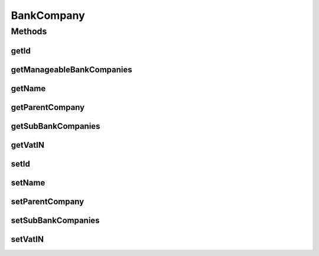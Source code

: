 .. java:import:: java.io Serializable

.. java:import:: java.util HashSet

.. java:import:: java.util Set

.. java:import:: javax.persistence Column

.. java:import:: javax.persistence Entity

.. java:import:: javax.persistence GeneratedValue

.. java:import:: javax.persistence GenerationType

.. java:import:: javax.persistence Id

.. java:import:: javax.persistence JoinColumn

.. java:import:: javax.persistence ManyToOne

.. java:import:: javax.persistence OneToMany

.. java:import:: javax.persistence SequenceGenerator

.. java:import:: javax.persistence Table

.. java:import:: org.hibernate.annotations Index

BankCompany
===========

.. java:package:: com.ncr.ATMMonitoring.pojo
   :noindex:

.. java:type:: @Entity @Table public class BankCompany implements Serializable

   The Class BankCompany.

   :author: Jorge López Fernández (lopez.fernandez.jorge@gmail.com)

Methods
-------
getId
^^^^^

.. java:method:: public Integer getId()
   :outertype: BankCompany

   Gets the id.

   :return: the id

getManageableBankCompanies
^^^^^^^^^^^^^^^^^^^^^^^^^^

.. java:method:: public Set<BankCompany> getManageableBankCompanies()
   :outertype: BankCompany

   Gets the manageable bank companies.

   :return: the manageable bank companies

getName
^^^^^^^

.. java:method:: public String getName()
   :outertype: BankCompany

   Gets the name.

   :return: the name

getParentCompany
^^^^^^^^^^^^^^^^

.. java:method:: public BankCompany getParentCompany()
   :outertype: BankCompany

   Gets the parent company.

   :return: the parent company

getSubBankCompanies
^^^^^^^^^^^^^^^^^^^

.. java:method:: public Set<BankCompany> getSubBankCompanies()
   :outertype: BankCompany

   Gets the sub bank companies.

   :return: the sub bank companies

getVatIN
^^^^^^^^

.. java:method:: public String getVatIN()
   :outertype: BankCompany

   Gets the vat in.

   :return: the vat in

setId
^^^^^

.. java:method:: public void setId(Integer id)
   :outertype: BankCompany

   Sets the id.

   :param id: the id to set

setName
^^^^^^^

.. java:method:: public void setName(String name)
   :outertype: BankCompany

   Sets the name.

   :param name: the name to set

setParentCompany
^^^^^^^^^^^^^^^^

.. java:method:: public void setParentCompany(BankCompany parentCompany)
   :outertype: BankCompany

   Sets the parent company.

   :param parentCompany: the new parent company

setSubBankCompanies
^^^^^^^^^^^^^^^^^^^

.. java:method:: public void setSubBankCompanies(Set<BankCompany> subBankCompanies)
   :outertype: BankCompany

   Sets the sub bank companies.

   :param subBankCompanies: the new sub bank companies

setVatIN
^^^^^^^^

.. java:method:: public void setVatIN(String vatIN)
   :outertype: BankCompany

   Sets the vat in.

   :param vatIN: the new vat in

